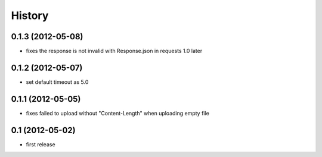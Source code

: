 History
-------

0.1.3 (2012-05-08)
^^^^^^^^^^^^^^^^^^

* fixes the response is not invalid with Response.json in requests 1.0 later

0.1.2 (2012-05-07)
^^^^^^^^^^^^^^^^^^

* set default timeout as 5.0

0.1.1 (2012-05-05)
^^^^^^^^^^^^^^^^^^

* fixes failed to upload without "Content-Length" when uploading empty file

0.1 (2012-05-02)
^^^^^^^^^^^^^^^^

* first release

